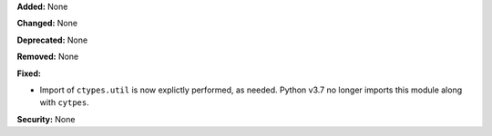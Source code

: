 **Added:** None

**Changed:** None

**Deprecated:** None

**Removed:** None

**Fixed:**

* Import of ``ctypes.util`` is now explictly performed, as needed.
  Python v3.7 no longer imports this module along with ``cytpes``.

**Security:** None
